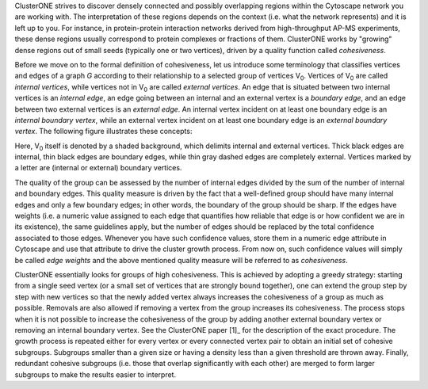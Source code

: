 ClusterONE strives to discover densely connected and possibly overlapping
regions within the Cytoscape network you are working with. The interpretation
of these regions depends on the context (i.e. what the network represents) and
it is left up to you. For instance, in protein-protein interaction networks
derived from high-throughput AP-MS experiments, these dense regions usually
correspond to protein complexes or fractions of them. ClusterONE works by
"growing" dense regions out of small seeds (typically one or two vertices),
driven by a quality function called *cohesiveness*.

.. |V0| replace:: V\ :sub:`0`

Before we move on to the formal definition of cohesiveness, let us introduce
some terminology that classifies vertices and edges of a graph *G* according to
their relationship to a selected group of vertices |V0|. Vertices of |V0| are
called *internal vertices*, while vertices not in |V0| are called *external
vertices*.  An edge that is situated between two internal vertices is an
*internal edge*, an edge going between an internal and an external vertex is a
*boundary edge*, and an edge between two external vertices is an *external
edge*. An internal vertex incident on at least one boundary edge is an
*internal boundary vertex*, while an external vertex incident on at least one
boundary edge is an *external boundary vertex*. The following figure illustrates
these concepts:

.. image:: images/cohesive_subgroup.png

Here, |V0| itself is denoted by a shaded background, which delimits internal
and external vertices. Thick black edges are internal, thin black edges are
boundary edges, while thin gray dashed edges are completely external. Vertices
marked by a letter are (internal or external) boundary vertices.

The quality of the group can be assessed by the number of internal edges
divided by the sum of the number of internal and boundary edges. This quality
measure is driven by the fact that a well-defined group should have many
internal edges and only a few boundary edges; in other words, the boundary
of the group should be sharp. If the edges have weights (i.e. a numeric value
assigned to each edge that quantifies how reliable that edge is or how confident
we are in its existence), the same guidelines apply, but the number of edges
should be replaced by the total confidence associated to those edges. Whenever
you have such confidence values, store them in a numeric edge attribute in
Cytoscape and use that attribute to drive the cluster growth process. From now
on, such confidence values will simply be called *edge weights* and the above
mentioned quality measure will be referred to as *cohesiveness*.

ClusterONE essentially looks for groups of high cohesiveness. This is achieved
by adopting a greedy strategy: starting from a single seed vertex (or a small
set of vertices that are strongly bound together), one can extend the group
step by step with new vertices so that the newly added vertex always increases
the cohesiveness of a group as much as possible. Removals are also allowed if
removing a vertex from the group increases its cohesiveness. The process stops
when it is not possible to increase the cohesiveness of the group by adding
another external boundary vertex or removing an internal boundary vertex.  See
the ClusterONE paper [1]_ for the description of the exact procedure.  The
growth process is repeated either for every vertex or every connected vertex
pair to obtain an initial set of cohesive subgroups. Subgroups smaller than a
given size or having a density less than a given threshold are thrown away.
Finally, redundant cohesive subgroups (i.e. those that overlap significantly
with each other) are merged to form larger subgroups to make the results easier
to interpret.
